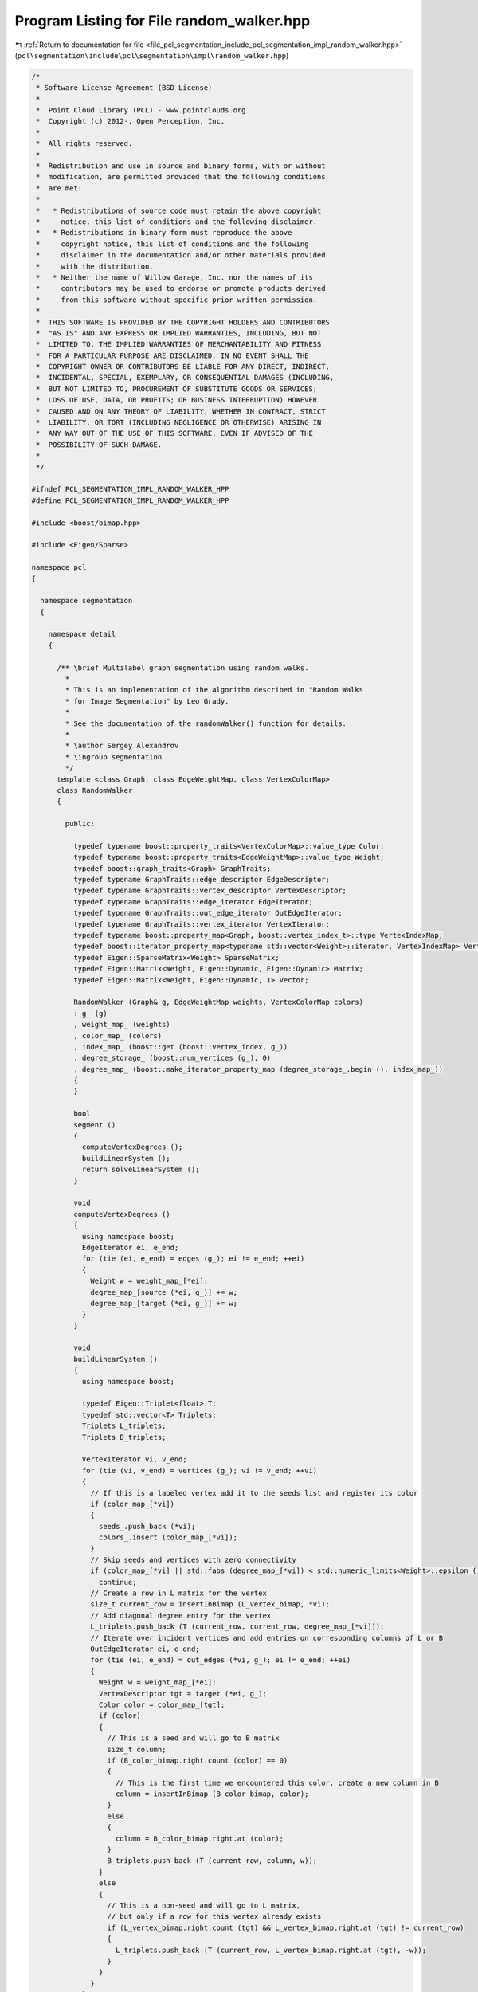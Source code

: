 
.. _program_listing_file_pcl_segmentation_include_pcl_segmentation_impl_random_walker.hpp:

Program Listing for File random_walker.hpp
==========================================

|exhale_lsh| :ref:`Return to documentation for file <file_pcl_segmentation_include_pcl_segmentation_impl_random_walker.hpp>` (``pcl\segmentation\include\pcl\segmentation\impl\random_walker.hpp``)

.. |exhale_lsh| unicode:: U+021B0 .. UPWARDS ARROW WITH TIP LEFTWARDS

.. code-block:: cpp

   /*
    * Software License Agreement (BSD License)
    *
    *  Point Cloud Library (PCL) - www.pointclouds.org
    *  Copyright (c) 2012-, Open Perception, Inc.
    *
    *  All rights reserved.
    *
    *  Redistribution and use in source and binary forms, with or without
    *  modification, are permitted provided that the following conditions
    *  are met:
    *
    *   * Redistributions of source code must retain the above copyright
    *     notice, this list of conditions and the following disclaimer.
    *   * Redistributions in binary form must reproduce the above
    *     copyright notice, this list of conditions and the following
    *     disclaimer in the documentation and/or other materials provided
    *     with the distribution.
    *   * Neither the name of Willow Garage, Inc. nor the names of its
    *     contributors may be used to endorse or promote products derived
    *     from this software without specific prior written permission.
    *
    *  THIS SOFTWARE IS PROVIDED BY THE COPYRIGHT HOLDERS AND CONTRIBUTORS
    *  "AS IS" AND ANY EXPRESS OR IMPLIED WARRANTIES, INCLUDING, BUT NOT
    *  LIMITED TO, THE IMPLIED WARRANTIES OF MERCHANTABILITY AND FITNESS
    *  FOR A PARTICULAR PURPOSE ARE DISCLAIMED. IN NO EVENT SHALL THE
    *  COPYRIGHT OWNER OR CONTRIBUTORS BE LIABLE FOR ANY DIRECT, INDIRECT,
    *  INCIDENTAL, SPECIAL, EXEMPLARY, OR CONSEQUENTIAL DAMAGES (INCLUDING,
    *  BUT NOT LIMITED TO, PROCUREMENT OF SUBSTITUTE GOODS OR SERVICES;
    *  LOSS OF USE, DATA, OR PROFITS; OR BUSINESS INTERRUPTION) HOWEVER
    *  CAUSED AND ON ANY THEORY OF LIABILITY, WHETHER IN CONTRACT, STRICT
    *  LIABILITY, OR TORT (INCLUDING NEGLIGENCE OR OTHERWISE) ARISING IN
    *  ANY WAY OUT OF THE USE OF THIS SOFTWARE, EVEN IF ADVISED OF THE
    *  POSSIBILITY OF SUCH DAMAGE.
    *
    */
   
   #ifndef PCL_SEGMENTATION_IMPL_RANDOM_WALKER_HPP
   #define PCL_SEGMENTATION_IMPL_RANDOM_WALKER_HPP
   
   #include <boost/bimap.hpp>
   
   #include <Eigen/Sparse>
   
   namespace pcl
   {
   
     namespace segmentation
     {
   
       namespace detail
       {
   
         /** \brief Multilabel graph segmentation using random walks.
           *
           * This is an implementation of the algorithm described in "Random Walks
           * for Image Segmentation" by Leo Grady.
           *
           * See the documentation of the randomWalker() function for details.
           *
           * \author Sergey Alexandrov
           * \ingroup segmentation
           */
         template <class Graph, class EdgeWeightMap, class VertexColorMap>
         class RandomWalker
         {
   
           public:
   
             typedef typename boost::property_traits<VertexColorMap>::value_type Color;
             typedef typename boost::property_traits<EdgeWeightMap>::value_type Weight;
             typedef boost::graph_traits<Graph> GraphTraits;
             typedef typename GraphTraits::edge_descriptor EdgeDescriptor;
             typedef typename GraphTraits::vertex_descriptor VertexDescriptor;
             typedef typename GraphTraits::edge_iterator EdgeIterator;
             typedef typename GraphTraits::out_edge_iterator OutEdgeIterator;
             typedef typename GraphTraits::vertex_iterator VertexIterator;
             typedef typename boost::property_map<Graph, boost::vertex_index_t>::type VertexIndexMap;
             typedef boost::iterator_property_map<typename std::vector<Weight>::iterator, VertexIndexMap> VertexDegreeMap;
             typedef Eigen::SparseMatrix<Weight> SparseMatrix;
             typedef Eigen::Matrix<Weight, Eigen::Dynamic, Eigen::Dynamic> Matrix;
             typedef Eigen::Matrix<Weight, Eigen::Dynamic, 1> Vector;
   
             RandomWalker (Graph& g, EdgeWeightMap weights, VertexColorMap colors)
             : g_ (g)
             , weight_map_ (weights)
             , color_map_ (colors)
             , index_map_ (boost::get (boost::vertex_index, g_))
             , degree_storage_ (boost::num_vertices (g_), 0)
             , degree_map_ (boost::make_iterator_property_map (degree_storage_.begin (), index_map_))
             {
             }
   
             bool
             segment ()
             {
               computeVertexDegrees ();
               buildLinearSystem ();
               return solveLinearSystem ();
             }
   
             void
             computeVertexDegrees ()
             {
               using namespace boost;
               EdgeIterator ei, e_end;
               for (tie (ei, e_end) = edges (g_); ei != e_end; ++ei)
               {
                 Weight w = weight_map_[*ei];
                 degree_map_[source (*ei, g_)] += w;
                 degree_map_[target (*ei, g_)] += w;
               }
             }
   
             void
             buildLinearSystem ()
             {
               using namespace boost;
   
               typedef Eigen::Triplet<float> T;
               typedef std::vector<T> Triplets;
               Triplets L_triplets;
               Triplets B_triplets;
   
               VertexIterator vi, v_end;
               for (tie (vi, v_end) = vertices (g_); vi != v_end; ++vi)
               {
                 // If this is a labeled vertex add it to the seeds list and register its color
                 if (color_map_[*vi])
                 {
                   seeds_.push_back (*vi);
                   colors_.insert (color_map_[*vi]);
                 }
                 // Skip seeds and vertices with zero connectivity
                 if (color_map_[*vi] || std::fabs (degree_map_[*vi]) < std::numeric_limits<Weight>::epsilon ())
                   continue;
                 // Create a row in L matrix for the vertex
                 size_t current_row = insertInBimap (L_vertex_bimap, *vi);
                 // Add diagonal degree entry for the vertex
                 L_triplets.push_back (T (current_row, current_row, degree_map_[*vi]));
                 // Iterate over incident vertices and add entries on corresponding columns of L or B
                 OutEdgeIterator ei, e_end;
                 for (tie (ei, e_end) = out_edges (*vi, g_); ei != e_end; ++ei)
                 {
                   Weight w = weight_map_[*ei];
                   VertexDescriptor tgt = target (*ei, g_);
                   Color color = color_map_[tgt];
                   if (color)
                   {
                     // This is a seed and will go to B matrix
                     size_t column;
                     if (B_color_bimap.right.count (color) == 0)
                     {
                       // This is the first time we encountered this color, create a new column in B
                       column = insertInBimap (B_color_bimap, color);
                     }
                     else
                     {
                       column = B_color_bimap.right.at (color);
                     }
                     B_triplets.push_back (T (current_row, column, w));
                   }
                   else
                   {
                     // This is a non-seed and will go to L matrix,
                     // but only if a row for this vertex already exists
                     if (L_vertex_bimap.right.count (tgt) && L_vertex_bimap.right.at (tgt) != current_row)
                     {
                       L_triplets.push_back (T (current_row, L_vertex_bimap.right.at (tgt), -w));
                     }
                   }
                 }
               }
   
               size_t num_equations = L_vertex_bimap.size ();
               size_t num_colors = B_color_bimap.size ();
               L.resize (num_equations, num_equations);
               B.resize (num_equations, num_colors);
               if (L_triplets.size ())
                 L.setFromTriplets(L_triplets.begin(), L_triplets.end());
               if (B_triplets.size ())
                 B.setFromTriplets(B_triplets.begin(), B_triplets.end());
             }
   
             bool solveLinearSystem()
             {
               X.resize (L.rows (), B.cols ());
   
               // Nothing to solve
               if (L.rows () == 0 || B.cols () == 0)
                 return true;
   
               Eigen::SimplicialCholesky<SparseMatrix, Eigen::Lower> cg;
               cg.compute (L);
               bool succeeded = true;
               for (int i = 0; i < B.cols (); ++i)
               {
                 Vector b = B.col (i);
                 X.col (i) = cg.solve (b);
                 if (cg.info () != Eigen::Success)
                   succeeded = false;
               }
   
               assignColors ();
               return succeeded;
             }
   
             void
             assignColors ()
             {
               using namespace boost;
               if (X.cols ())
                 for (int i = 0; i < X.rows (); ++i)
                 {
                   size_t max_column;
                   X.row (i).maxCoeff (&max_column);
                   VertexDescriptor vertex = L_vertex_bimap.left.at (i);
                   Color color = B_color_bimap.left.at (max_column);
                   color_map_[vertex] = color;
                 }
             }
   
             void
             getPotentials (Matrix& potentials, std::map<Color, size_t>& color_to_column_map)
             {
               using namespace boost;
               potentials = Matrix::Zero (num_vertices (g_), colors_.size ());
               // Copy over rows from X
               for (int i = 0; i < X.rows (); ++i)
                 potentials.row (L_vertex_bimap.left.at (i)).head (X.cols ()) = X.row (i);
               // In rows that correspond to seeds put ones in proper columns
               for (size_t i = 0; i < seeds_.size (); ++i)
               {
                 VertexDescriptor v = seeds_[i];
                 insertInBimap (B_color_bimap, color_map_[v]);
                 potentials (seeds_[i], B_color_bimap.right.at (color_map_[seeds_[i]])) = 1;
               }
               // Fill in a map that associates colors with columns in potentials matrix
               color_to_column_map.clear ();
               for (int i = 0; i < potentials.cols (); ++i)
                 color_to_column_map[B_color_bimap.left.at (i)] = i;
             }
   
             template <typename T> static inline size_t
             insertInBimap (boost::bimap<size_t, T>& bimap, T value)
             {
               if (bimap.right.count (value) != 0)
               {
                 return bimap.right.at (value);
               }
               else
               {
                 size_t s = bimap.size ();
                 bimap.insert (typename boost::bimap<size_t, T>::value_type (s, value));
                 return s;
               }
             }
   
             Graph& g_;
             EdgeWeightMap weight_map_;
             VertexColorMap color_map_;
             VertexIndexMap index_map_;
   
             std::vector<VertexDescriptor> seeds_;
             std::set<Color> colors_;
   
             std::vector<Weight> degree_storage_;
             VertexDegreeMap degree_map_;
             SparseMatrix L;
             SparseMatrix B;
             Matrix X;
   
             // Map vertex identifiers to the rows/columns of L and vice versa
             boost::bimap<size_t, VertexDescriptor> L_vertex_bimap;
             // Map colors to the columns of B and vice versa
             boost::bimap<size_t, Color> B_color_bimap;
   
         };
   
       }
   
       template <class Graph> bool
       randomWalker (Graph& graph)
       {
         return randomWalker (graph,
                              boost::get (boost::edge_weight, graph),
                              boost::get (boost::vertex_color, graph));
       }
   
       template <class Graph, class EdgeWeightMap, class VertexColorMap> bool
       randomWalker (Graph& graph,
                     EdgeWeightMap weights,
                     VertexColorMap colors)
       {
         using namespace boost;
   
         typedef typename graph_traits<Graph>::edge_descriptor EdgeDescriptor;
         typedef typename graph_traits<Graph>::vertex_descriptor VertexDescriptor;
   
         BOOST_CONCEPT_ASSERT ((VertexListGraphConcept<Graph>));                                 // to have vertices(), num_vertices()
         BOOST_CONCEPT_ASSERT ((EdgeListGraphConcept<Graph>));                                   // to have edges()
         BOOST_CONCEPT_ASSERT ((IncidenceGraphConcept<Graph>));                                  // to have source(), target() and out_edges()
         BOOST_CONCEPT_ASSERT ((ReadablePropertyMapConcept<EdgeWeightMap, EdgeDescriptor>));     // read weight-values from edges
         BOOST_CONCEPT_ASSERT ((ReadWritePropertyMapConcept<VertexColorMap, VertexDescriptor>)); // read and write color-values from vertices
   
         ::pcl::segmentation::detail::RandomWalker
         <
           Graph,
           EdgeWeightMap,
           VertexColorMap
         >
         rw (graph, weights, colors);
         return rw.segment ();
       }
   
       template <class Graph, class EdgeWeightMap, class VertexColorMap> bool
       randomWalker (Graph& graph,
                     EdgeWeightMap weights,
                     VertexColorMap colors,
                     Eigen::Matrix<typename boost::property_traits<EdgeWeightMap>::value_type, Eigen::Dynamic, Eigen::Dynamic>& potentials,
                     std::map<typename boost::property_traits<VertexColorMap>::value_type, size_t>& colors_to_columns_map)
       {
         using namespace boost;
   
         typedef typename graph_traits<Graph>::edge_descriptor EdgeDescriptor;
         typedef typename graph_traits<Graph>::vertex_descriptor VertexDescriptor;
   
         BOOST_CONCEPT_ASSERT ((VertexListGraphConcept<Graph>));                                 // to have vertices(), num_vertices()
         BOOST_CONCEPT_ASSERT ((EdgeListGraphConcept<Graph>));                                   // to have edges()
         BOOST_CONCEPT_ASSERT ((IncidenceGraphConcept<Graph>));                                  // to have source(), target() and out_edges()
         BOOST_CONCEPT_ASSERT ((ReadablePropertyMapConcept<EdgeWeightMap, EdgeDescriptor>));     // read weight-values from edges
         BOOST_CONCEPT_ASSERT ((ReadWritePropertyMapConcept<VertexColorMap, VertexDescriptor>)); // read and write color-values from vertices
   
         ::pcl::segmentation::detail::RandomWalker
         <
           Graph,
           EdgeWeightMap,
           VertexColorMap
         >
         rw (graph, weights, colors);
         bool result = rw.segment ();
         rw.getPotentials (potentials, colors_to_columns_map);
         return result;
       }
   
     }
   
   }
   
   #endif /* PCL_SEGMENTATION_IMPL_RANDOM_WALKER_HPP */
   
